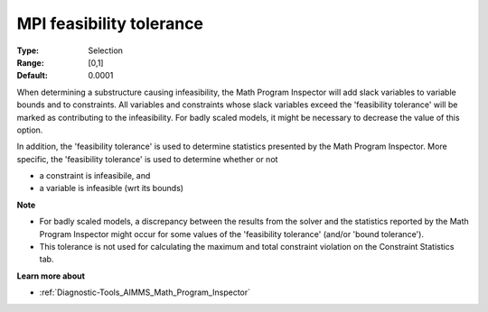 

.. _option-AIMMS-mpi_feasibility_tolerance:


MPI feasibility tolerance
=========================



:Type:	Selection	
:Range:	[0,1]	
:Default:	0.0001	



When determining a substructure causing infeasibility, the Math Program Inspector will add slack variables to variable bounds and to constraints. All variables and constraints whose slack variables exceed the 'feasibility tolerance' will be marked as contributing to the infeasibility. For badly scaled models, it might be necessary to decrease the value of this option.



In addition, the 'feasibility tolerance' is used to determine statistics presented by the Math Program Inspector. More specific, the 'feasibility tolerance' is used to determine whether or not

*	a constraint is infeasibile, and
*	a variable is infeasible (wrt its bounds)




**Note** 

*	For badly scaled models, a discrepancy between the results from the solver and the statistics reported by the Math Program Inspector might occur for some values of the 'feasibility tolerance' (and/or 'bound tolerance').
*	This tolerance is not used for calculating the maximum and total constraint violation on the Constraint Statistics tab.




**Learn more about** 

*	:ref:`Diagnostic-Tools_AIMMS_Math_Program_Inspector` 









